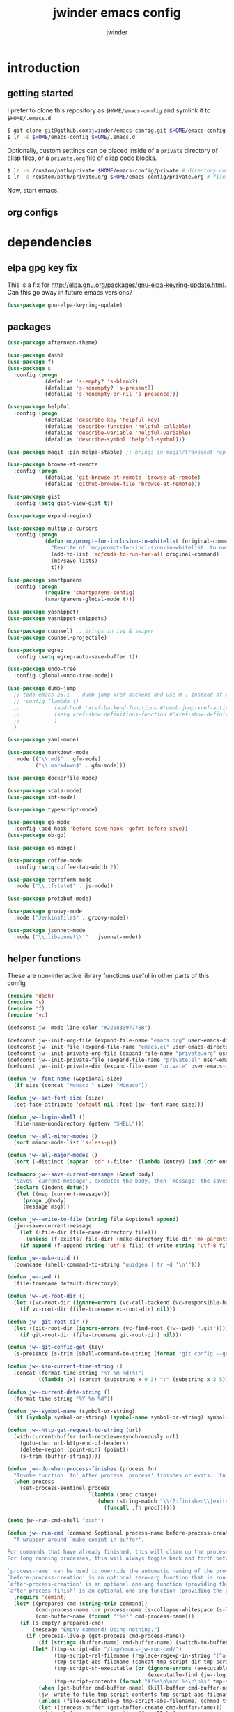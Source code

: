* introduction
** getting started

I prefer to clone this repository as =$HOME/emacs-config= and symlink it to =$HOME/.emacs.d=:
#+BEGIN_SRC sh :tangle no
$ git clone git@github.com:jwinder/emacs-config.git $HOME/emacs-config
$ ln -s $HOME/emacs-config $HOME/.emacs.d
#+END_SRC

Optionally, custom settings can be placed inside of a =private= directory of elisp files, or a =private.org= file of elisp code blocks.
#+BEGIN_SRC sh :tangle no
$ ln -s /custom/path/private $HOME/emacs-config/private # directory containing .el files
$ ln -s /custom/path/private.org $HOME/emacs-config/private.org # file containing elisp blocks
#+END_SRC

Now, start emacs.

** org configs

#+TITLE: jwinder emacs config

#+AUTHOR: jwinder

#+LANGUAGE: en

#+SEQ_TODO: ⚑ ⚐ | ✔

* dependencies
** elpa gpg key fix

This is a fix for http://elpa.gnu.org/packages/gnu-elpa-keyring-update.html. Can this go away in future emacs versions?
#+BEGIN_SRC emacs-lisp
(use-package gnu-elpa-keyring-update)
#+END_SRC

** packages

#+BEGIN_SRC emacs-lisp
(use-package afternoon-theme)

(use-package dash)
(use-package f)
(use-package s
  :config (progn
            (defalias 's-empty? 's-blank?)
            (defalias 's-nonempty? 's-present?)
            (defalias 's-nonempty-or-nil 's-presence)))

(use-package helpful
  :config (progn
            (defalias 'describe-key 'helpful-key)
            (defalias 'describe-function 'helpful-callable)
            (defalias 'describe-variable 'helpful-variable)
            (defalias 'describe-symbol 'helpful-symbol)))

(use-package magit :pin melpa-stable) ;; brings in magit/transient replacement for magit-define-popup

(use-package browse-at-remote
  :config (progn
            (defalias 'git-browse-at-remote 'browse-at-remote)
            (defalias 'github-browse-file 'browse-at-remote)))

(use-package gist
  :config (setq gist-view-gist t))

(use-package expand-region)

(use-package multiple-cursors
  :config (progn
            (defun mc/prompt-for-inclusion-in-whitelist (original-command)
              "Rewrite of `mc/prompt-for-inclusion-in-whitelist' to not ask yes/no for every newly seen command."
              (add-to-list 'mc/cmds-to-run-for-all original-command)
              (mc/save-lists)
              t)))

(use-package smartparens
  :config (progn
            (require 'smartparens-config)
            (smartparens-global-mode t)))

(use-package yasnippet)
(use-package yasnippet-snippets)

(use-package counsel) ;; brings in ivy & swiper
(use-package counsel-projectile)

(use-package wgrep
  :config (setq wgrep-auto-save-buffer t))

(use-package undo-tree
  :config (global-undo-tree-mode))

(use-package dumb-jump
  ;; todo emacs 28.1 -- dumb-jump xref backend and use M-. instead of M-s j
  ;; :config (lambda ()
  ;;           (add-hook 'xref-backend-functions #'dumb-jump-xref-activate)
  ;;           (setq xref-show-definitions-function #'xref-show-definitions-completing-read) ;; requires xref 1.1.0 on emacs 28.1
  ;;           )
  )

(use-package yaml-mode)

(use-package markdown-mode
  :mode (("\\.md$" . gfm-mode)
         ("\\.markdown$" . gfm-mode)))

(use-package dockerfile-mode)

(use-package scala-mode)
(use-package sbt-mode)

(use-package typescript-mode)

(use-package go-mode
  :config (add-hook 'before-save-hook 'gofmt-before-save))
(use-package ob-go)

(use-package ob-mongo)

(use-package coffee-mode
  :config (setq coffee-tab-width 2))

(use-package terraform-mode
  :mode ("\\.tfstate$" . js-mode))

(use-package protobuf-mode)

(use-package groovy-mode
  :mode ("Jenkinsfile$" . groovy-mode))

(use-package jsonnet-mode
  :mode ("\\.libsonnet\\'" . jsonnet-mode))
#+END_SRC

** helper functions

These are non-interactive library functions useful in other parts of this config
#+BEGIN_SRC emacs-lisp
(require 'dash)
(require 's)
(require 'f)
(require 'vc)

(defconst jw--mode-line-color "#22083397778B")

(defconst jw--init-org-file (expand-file-name "emacs.org" user-emacs-directory))
(defconst jw--init-file (expand-file-name "emacs.el" user-emacs-directory))
(defconst jw--init-private-org-file (expand-file-name "private.org" user-emacs-directory))
(defconst jw--init-private-file (expand-file-name "private.el" user-emacs-directory))
(defconst jw--init-private-dir (expand-file-name "private" user-emacs-directory))

(defun jw--font-name (&optional size)
  (if size (concat "Monaco " size) "Monaco"))

(defun jw--set-font-size (size)
  (set-face-attribute 'default nil :font (jw--font-name size)))

(defun jw--login-shell ()
  (file-name-nondirectory (getenv "SHELL")))

(defun jw--all-minor-modes ()
  (sort minor-mode-list 's-less-p))

(defun jw--all-major-modes ()
  (sort (-distinct (mapcar 'cdr (-filter '(lambda (entry) (and (cdr entry) (atom (cdr entry)))) auto-mode-alist))) 's-less-p))

(defmacro jw--save-current-message (&rest body)
  "Saves `current-message', executes the body, then `message' the saved message to the echo area. Any `message' calls within the body will likely not be seen."
  (declare (indent defun))
  `(let ((msg (current-message)))
     (progn ,@body)
     (message msg)))

(defun jw--write-to-file (string file &optional append)
  (jw--save-current-message
    (let ((file-dir (file-name-directory file)))
      (unless (f-exists? file-dir) (make-directory file-dir 'mk-parents)))
    (if append (f-append string 'utf-8 file) (f-write string 'utf-8 file))))

(defun jw--make-uuid ()
  (downcase (shell-command-to-string "uuidgen | tr -d '\n'")))

(defun jw--pwd ()
  (file-truename default-directory))

(defun jw--vc-root-dir ()
  (let ((vc-root-dir (ignore-errors (vc-call-backend (vc-responsible-backend (jw--pwd)) 'root (jw--pwd)))))
    (if vc-root-dir (file-truename vc-root-dir) nil)))

(defun jw--git-root-dir ()
  (let ((git-root-dir (ignore-errors (vc-find-root (jw--pwd) ".git"))))
    (if git-root-dir (file-truename git-root-dir) nil)))

(defun jw--git-config-get (key)
  (s-presence (s-trim (shell-command-to-string (format "git config --get %s 2>/dev/null" key)))))

(defun jw--iso-current-time-string ()
  (concat (format-time-string "%Y-%m-%dT%T")
          ((lambda (x) (concat (substring x 0 3) ":" (substring x 3 5))) (format-time-string "%z"))))

(defun jw--current-date-string ()
  (format-time-string "%Y-%m-%d"))

(defun jw--symbol-name (symbol-or-string)
  (if (symbolp symbol-or-string) (symbol-name symbol-or-string) symbol-or-string))

(defun jw--http-get-request-to-string (url)
  (with-current-buffer (url-retrieve-synchronously url)
    (goto-char url-http-end-of-headers)
    (delete-region (point-min) (point))
    (s-trim (buffer-string))))

(defun jw--do-when-process-finishes (process fn)
  "Invoke function `fn' after process `process' finishes or exits. `fn' is a one-arg function providing the finished process."
  (when process
    (set-process-sentinel process
                          `(lambda (proc change)
                             (when (string-match "\\(?:finished\\|exited\\)" change)
                               (funcall ,fn proc))))))

(setq jw--run-cmd-shell "bash")

(defun jw--run-cmd (command &optional process-name before-process-creation after-process-creation after-process-finish delete-tmp-script-after)
  "A wrapper around `make-comint-in-buffer'.

For commands that have already finished, this will clean up the process buffer and re-run the command.
For long running processes, this will always toggle back and forth between the process buffer and the other buffer as long as the process is alive.

`process-name' can be used to override the automatic naming of the process & buffer (from the `command').
`before-process-creation' is an optional zero-arg function that is run before the process is started.
`after-process-creation' is an optional one-arg function (providing the process an arg) that is run after the process is started.
`after-process-finish' is an optional one-arg function (providing the process as an arg) that is run after the process finishes."
  (require 'comint)
  (let* ((prepared-cmd (string-trim command))
         (cmd-process-name (or process-name (s-collapse-whitespace (s-left 100 prepared-cmd))))
         (cmd-buffer-name (format "*%s*" cmd-process-name)))
    (if (s-empty? prepared-cmd)
        (message "Empty command! Doing nothing.")
      (if (process-live-p (get-process cmd-process-name))
          (if (string= (buffer-name) cmd-buffer-name) (switch-to-buffer (other-buffer)) (switch-to-buffer cmd-buffer-name))
        (let* ((tmp-script-dir "/tmp/emacs-jw-run-cmd/")
               (tmp-script-rel-filename (replace-regexp-in-string "[^a-zA-Z0-9]+" "-" cmd-process-name))
               (tmp-script-abs-filename (concat tmp-script-dir tmp-script-rel-filename))
               (tmp-script-sh-executable (or (ignore-errors (executable-find jw--run-cmd-shell))
                                             (executable-find (jw--login-shell))))
               (tmp-script-contents (format "#!%s\n\ncd %s\n\n%s" tmp-script-sh-executable (jw--pwd) prepared-cmd)))
          (when (get-buffer cmd-buffer-name) (kill-buffer cmd-buffer-name))
          (jw--write-to-file tmp-script-contents tmp-script-abs-filename)
          (unless (file-executable-p tmp-script-abs-filename) (chmod tmp-script-abs-filename #o744))
          (let ((process-buffer (get-buffer-create cmd-buffer-name)))
            (when before-process-creation (funcall before-process-creation))
            (apply 'make-comint-in-buffer cmd-process-name process-buffer tmp-script-abs-filename nil nil)
            (let ((proc (get-buffer-process process-buffer)))
              (when after-process-creation (funcall after-process-creation proc))
              (when after-process-finish (jw--do-when-process-finishes proc `(lambda (proc) (funcall ,after-process-finish proc))))
              (when delete-tmp-script-after (jw--do-when-process-finishes proc `(lambda (proc) (f-delete ,tmp-script-abs-filename 'force)))))
            (switch-to-buffer process-buffer)))))))

(defun jw--run-cmd-tmux (command tmux-session)
  "Create session `tmux-session' if needed, and send `command' to it."
  (call-process "tmux" nil nil nil "new-session" "-d" "-s" tmux-session) ;; this does nothing if the session already exists
  (call-process "tmux" nil nil nil "send-keys" "-t" tmux-session command "C-m"))

(defun jw--sql-pretty-print (begin end)
  "Formats SQL on region between `begin' and `end' using underlying sql-formatter-cli."
  (if (executable-find "sql-formatter-cli")
      (shell-command-on-region begin end "sql-formatter-cli" nil 'replace)
    (message "Formatter not found. Please run: npm install -g sql-formatter-cli")))
#+END_SRC

* customization
** env

#+BEGIN_SRC emacs-lisp
(require 'eshell)
(require 'esh-mode)

(defun jw-env-set ()
  (interactive)
  (let* ((cmd (format "%s -l -i -c env" (jw--login-shell)))
         (env-big-str (shell-command-to-string cmd))
         (lines (split-string env-big-str "\n")))
    (dolist (line lines)
      (unless (= 0 (length line))
        (let* ((tokens (split-string line "="))
               (name (car tokens))
               (value (mapconcat 'identity (cdr tokens) "=")))
          (setenv name value)
          (when (string= name "PATH")
            (setq exec-path (split-string value ":"))
            (setq eshell-path-env value))))))
  (setenv "EDITOR" "emacsclient"))

(jw-env-set)
(add-to-list 'eshell-mode-hook 'jw-env-set)

#+END_SRC

** style

#+BEGIN_SRC emacs-lisp
(tool-bar-mode -1)
(menu-bar-mode -1)
(scroll-bar-mode -1)

(load-theme 'afternoon t)
(set-cursor-color "dark grey")
(set-background-color "black")
(set-face-background 'fringe nil)

(jw--set-font-size "14")

(set-face-attribute 'mode-line nil :font (jw--font-name "14") :background jw--mode-line-color :foreground "#7db5d6" :box '(:style released-button))
(set-face-attribute 'mode-line-inactive nil :background "#263238" :foreground "gray" :box '(:style released-button))
(set-face-attribute 'mode-line-buffer-id nil :foreground "white")
(set-face-attribute 'mode-line-highlight nil :foreground "#7db5d6")
(set-face-attribute 'header-line nil :background "#005858" :foreground "white")

(setq-default mode-line-format '(" " mode-line-buffer-identification (vc-mode vc-mode) " " mode-line-misc-info))

(setq frame-title-format nil)

(when (eq system-type 'darwin)
  (add-to-list 'default-frame-alist '(ns-transparent-titlebar . t))
  (add-to-list 'default-frame-alist '(ns-appearance . dark))
  (setq ns-use-proxy-icon nil))

(setq inhibit-startup-message t
      initial-scratch-message ""
      initial-major-mode 'org-mode)
#+END_SRC

fix for cursor color in clients falling back to the default theme [[http:emacs.stackexchange.com/a/14575][copied from stackoverflow]]
#+BEGIN_SRC emacs-lisp
(require 'frame)

(defun fix-colors-for-emacs-clients (frame)
  (modify-frame-parameters frame (list (cons 'cursor-color "dark grey")))
  (modify-frame-parameters frame (list (cons 'background-color "black"))))

(add-hook 'after-make-frame-functions 'fix-colors-for-emacs-clients)
#+END_SRC

** settings

#+BEGIN_SRC emacs-lisp
(setq custom-file (expand-file-name "custom.el" user-emacs-directory))
(load custom-file 'noerror)

(setq jw-org-scratch-file (f-expand "scratch.org" user-emacs-directory))

(setq help-window-select t)

(setq enable-local-variables :all)

(setq vc-follow-symlinks t)

(ansi-color-for-comint-mode-on)

(show-paren-mode t)

(fset 'yes-or-no-p 'y-or-n-p)

(setq history-delete-duplicates t)

(setq create-lockfiles nil)

(setq save-silently t)

(setq suggest-key-bindings nil)

(setq kill-whole-line t)

(global-auto-revert-mode 1)

(setq global-auto-revert-non-file-buffers t
      auto-revert-verbose nil)

(setq-default indent-tabs-mode nil)

(setq tab-width 2)
(setq js-indent-level 2)

(delete-selection-mode t)

(winner-mode t)

(global-subword-mode t)

(put 'dired-find-alternate-file 'disabled nil)

(setq wdired-allow-to-change-permissions 'advanced)

(setq dired-listing-switches "-alh")

(add-hook 'after-save-hook 'executable-make-buffer-file-executable-if-script-p)

(add-hook 'before-save-hook 'delete-trailing-whitespace)

(add-hook 'next-error-hook 'delete-other-windows)

(setq uniquify-buffer-name-style 'forward)

(setq ring-bell-function 'ignore)

(setq enable-recursive-minibuffers t)

(add-to-list 'auto-mode-alist '("\\.scss$" . css-mode))
(add-to-list 'auto-mode-alist '("Gemfile$" . ruby-mode))
(add-to-list 'auto-mode-alist '("Rakefile$" . ruby-mode))
(add-to-list 'auto-mode-alist '("Vagrantfile$" . ruby-mode))
(add-to-list 'auto-mode-alist '("Berksfile$" . ruby-mode))
(add-to-list 'auto-mode-alist '("\\.irbrc$" . ruby-mode))

(add-hook 'text-mode-hook 'flyspell-mode)

(setq ediff-window-setup-function 'ediff-setup-windows-plain)

(put 'narrow-to-region 'disabled nil)

;; (setq calc-angle-mode 'rad)
(setq calc-angle-mode 'deg)

(setq tramp-default-method "ssh")

;; comint doesn't recognize a password prompt in one of my scripts. consider reporting this as a bug.
(setq comint-password-prompt-regexp (concat comint-password-prompt-regexp "\\|^.*Password:\\s *\\'"))

(defun save-buffers-kill-terminal--advice--ask-yes-or-no (original-function &rest args)
  (if (yes-or-no-p "Is life too much? ") (apply original-function args) (message "Keep up the good fight!")))
(advice-add 'save-buffers-kill-terminal :around 'save-buffers-kill-terminal--advice--ask-yes-or-no)

(defun shell-command--advice--ignore-message-with-no-output (&rest args)
  (when (and (current-message) (string-match "Shell command succeeded with no output" (current-message))) (message nil)))
(advice-add 'shell-command-on-region :after 'shell-command--advice--ignore-message-with-no-output)

(setq user-auto-save-directory (expand-file-name "auto-saves/" user-emacs-directory ))
(unless (file-exists-p user-auto-save-directory) (make-directory user-auto-save-directory)) ;; auto-save won't create directories
(setq auto-save-file-name-transforms `((".*" ,user-auto-save-directory t)))

(setq user-backup-directory (expand-file-name "backups/" user-emacs-directory))
(unless (file-exists-p user-backup-directory) (make-directory user-backup-directory))

(setq version-control t
      vc-make-backup-files t
      kept-new-versions 10
      kept-old-versions 0
      backup-by-copying t ;; deep copy of symlinks
      delete-old-versions t)

(setq backup-directory-alist `(("." . ,user-backup-directory)))

(when (eq system-type 'gnu/linux)
  (setq interprogram-paste-function 'x-cut-buffer-or-selection-value
        browse-url-browser-function 'browse-url-generic
        browse-url-generic-program "google-chrome"))

(when (eq system-type 'darwin)
  (setq ns-command-modifier 'meta
        browse-url-browser-function 'browse-url-default-macosx-browser))
#+END_SRC

** functions
*** common

#+BEGIN_SRC emacs-lisp
(defalias 'life-is-too-much 'save-buffers-kill-terminal)
(defalias 'filter-lines 'keep-lines)
(defalias 'filter-out-lines 'flush-lines)
(defalias 'elisp-shell 'ielm)

(defun font-size-normal ()
  (interactive)
  (jw--set-font-size "14"))

(defun font-size-big ()
  (interactive)
  (jw--set-font-size "18"))

(defun font-size-set (size)
  (interactive "sSize: ")
  (jw--set-font-size size))

(defun ns-raise-chrome ()
  (interactive)
  (when (fboundp 'ns-do-applescript)
    (ns-do-applescript "tell application \"Google Chrome\" to activate")))

(defun kill-ring-cleanup-last-kill (&optional in-major-mode)
  "Cleans whitespace and reindents the text in the head of the kill ring as if in the major mode."
  (interactive)
  (with-temp-buffer
    (jw--save-current-message
      (let ((mode (or in-major-mode (completing-read "Major mode to mimic: " (jw--all-major-modes) nil t))))
        (yank)
        (funcall (intern-soft mode))
        (indent-region (point-min) (point-max))
        (whitespace-cleanup)
        (kill-new (buffer-substring (point-min) (point-max)) t)))))

(defun kill-ring-save-region-or-line (arg)
  (interactive "P")
  (let ((cleanup-kill arg))
    (if (region-active-p)
        (kill-ring-save (mark) (point))
      (kill-ring-save (line-beginning-position) (line-end-position)))
    (when cleanup-kill (kill-ring-cleanup-last-kill major-mode))))

(defun kill-region-or-line (arg)
  (interactive "P")
  (let ((cleanup-kill arg))
    (if (region-active-p)
        (kill-region (mark) (point))
      (progn (beginning-of-line) (kill-line)))
    (when cleanup-kill (kill-ring-cleanup-last-kill major-mode))))

(defun kill-save-file-or-buffer-name (arg)
  "Kill ring save the current file name. With prefix arg, save the fully qualified path + file name. If the buffer is not visiting a file, use the buffer name."
  (interactive "P")
  (if buffer-file-name
      (if arg
          (kill-new buffer-file-name)
        (kill-new (f-filename buffer-file-name)))
    (kill-new (buffer-name))))

(defun unique-lines ()
  (interactive)
  (if (region-active-p)
      (delete-duplicate-lines (region-beginning) (region-end))
    (delete-duplicate-lines (point-min) (point-max))))

(defun date (&optional arg)
  "Display current date time.
With single prefix arg (C-u M-x date), display calendar around current date.
With extra prefix arg (C-u C-u M-x date), prompt for year & month for calendar."
  (interactive "P")
  (when arg
    (pcase (prefix-numeric-value arg)
      (16 (calendar arg))
      (_ (calendar))))
  (message (current-time-string)))

(defun iso-date ()
  (interactive)
  (message (jw--iso-current-time-string)))

(defun insert-iso-date ()
  (interactive)
  (insert (jw--iso-current-time-string)))

(defun insert-date ()
  (interactive)
  (insert (jw--current-date-string)))

(defun scratch-buffer ()
  "Save the scratch buffer in a file."
  (interactive)
  (find-file jw-org-scratch-file)
  (cd (getenv "HOME"))
  (when (get-buffer "*scratch*") (kill-buffer "*scratch*")))

(defun toggle-scratch-buffer ()
  (interactive)
  (if (s-equals? (buffer-name) (f-filename jw-org-scratch-file))
      (progn
        (save-buffer)
        (switch-to-buffer (other-buffer)))
    (scratch-buffer)))

(defun ping-google ()
  (interactive)
  (ping "google.com"))

(defun uuid ()
  (interactive)
  (insert (jw--make-uuid)))

(defun json-prettify ()
  (interactive)
  (if (region-active-p)
      (json-pretty-print (region-beginning) (region-end))
    (json-pretty-print-buffer)))

(defun sql-prettify ()
  (interactive)
  (if (region-active-p)
      (jw--sql-pretty-print (region-beginning) (region-end))
    (jw--sql-pretty-print (point-min) (point-max))))

(defun cmd (command)
  (interactive "sCommand: ")
  (jw--run-cmd command))

(defun cmd-tmux (command &optional tmux-session)
  (interactive "sCommand: ")
  (let ((ts (or tmux-session "emacs")))
    (jw--run-cmd-tmux command ts)
    (message "Sent to tmux session: %s" ts)))

(defun cmd-dwim (arg &optional command)
  "Shell command dwim.

M-x `cmd-dwim' will run an async shell command in a new buffer.
C-u M-x `cmd-dwim' will run a shell command and print the response in the echo area.
C-u C-u M-x `cmd-dwim' will run a shell command and insert the response in the buffer on the next line.
C-u C-u C-u M-x `cmd-dwim' will send a shell command to the default tmux session using `cmd-tmux'.

Interactively:
 - If a region is selected, the region will be used as the shell command.
 - If the point is on a line beginning with a dollar sign (e.g. \"$ whoami\"), the entire line will be used as the shell command.
 - Otherwise, the shell command is read from prompt."
  (interactive "P")
  (let ((prepared-cmd (or command (if (region-active-p)
                                      (buffer-substring-no-properties (region-beginning) (region-end))
                                    (if (s-starts-with? "$" (s-trim (or (thing-at-point 'line t) "")))
                                        (s-trim-left (s-chop-prefix "$" (s-trim (thing-at-point 'line t))))
                                      (read-shell-command "Command: "))))))
    (if arg
        (pcase (prefix-numeric-value arg)
          (16 (save-excursion (open-line-next) (insert (s-trim (shell-command-to-string prepared-cmd)))))
          (64 (cmd-tmux prepared-cmd))
          (_ (message (string-trim (shell-command-to-string prepared-cmd)))))
      (cmd prepared-cmd))))

(transient-define-prefix cmd-menu
  "Run commands"
  ["Run command"
   ("!" "sh cmd async     M-! (C-u echo area / C-u C-u at point)" cmd-dwim)
   ("*" "calculator       M-*" calculator)
   (":" "eval-expression  M-:" eval-expression)
   ("e" "eval-last-sexp   C-x C-e" eval-last-sexp)
   ("d" "eval-defun" eval-defun)
   ("r" "eval-region" eval-region)
   ("b" "eval-buffer" eval-buffer)
   ])

(defun beginning-of-line-or-indentation ()
  (interactive)
  (let ((previous-point (point)))
    (back-to-indentation)
    (if (equal previous-point (point))
        (beginning-of-line))))

(defun indent-region-or-buffer--org-mode (arg)
  "Do not indent the entire buffer, only indent active regions.
   My org files can get pretty big, and I tend to indent certain parts of them manually as I see fit."
  (save-excursion
    (when (region-active-p)
      (indent-region (region-beginning) (region-end)))))

(defun indent-region-or-buffer--default (arg)
  (save-excursion
    (if (region-active-p)
        (indent-region (region-beginning) (region-end))
      (indent-region (point-min) (point-max))))
  (when arg (whitespace-cleanup)))

(defun indent-region-or-buffer (arg)
  (interactive "P")
  (jw--save-current-message
    (if (equal major-mode 'org-mode)
        (indent-region-or-buffer--org-mode arg)
      (indent-region-or-buffer--default arg))))

(defun comment-dwim-dwim (&optional arg)
  "When the region is active, then toggle comments over it.
Otherwise, toggle commenting the current line.
If there is a prefix arg, then append a comment to the end of the line instead.
If the prefix arg is 4, then kill the comment on the current line."
  (interactive "*P")
  (if (region-active-p)
      (comment-dwim arg)
    (if arg
        (if (equal arg 4)
            (save-excursion (comment-dwim arg))
          (comment-dwim nil))
      (comment-or-uncomment-region (line-beginning-position) (line-end-position)))))

(defun open-line-next ()
  (interactive)
  (end-of-line)
  (open-line 1)
  (next-line 1)
  (indent-according-to-mode))

(defun open-line-previous ()
  (interactive)
  (beginning-of-line)
  (open-line 1)
  (indent-according-to-mode))

(defun newline-and-open-line-previous ()
  (interactive)
  (let ((was-at-end-of-line (equal (point) (line-end-position))))
    (newline-and-indent)
    (unless was-at-end-of-line (open-line-previous))))

(defun kill-matching-buffers-silently (pattern)
  (interactive "sKill buffers matching: ")
  (dolist (buffer (buffer-list))
    (when (string-match pattern (buffer-name buffer))
      (kill-buffer buffer))))

(defun set-transparency (value)
  (interactive "n0 - 100 (percent): ")
  (set-frame-parameter (selected-frame) 'alpha value))

(defun transparency-on ()
  (interactive)
  (set-transparency 75))

(defun transparency-off ()
  (interactive)
  (set-transparency 100))

(defun display-current-prefix-arg (arg)
  (interactive "P")
  (message "%s" arg))

(defun toggle-window-split ()
  (interactive)
  (if (= (count-windows) 2)
      (let* ((this-win-buffer (window-buffer))
             (next-win-buffer (window-buffer (next-window)))
             (this-win-edges (window-edges (selected-window)))
             (next-win-edges (window-edges (next-window)))
             (this-win-2nd (not (and (<= (car this-win-edges)
                                         (car next-win-edges))
                                     (<= (cadr this-win-edges)
                                         (cadr next-win-edges)))))
             (splitter
              (if (= (car this-win-edges)
                     (car (window-edges (next-window))))
                  'split-window-horizontally
                'split-window-vertically)))
        (delete-other-windows)
        (let ((first-win (selected-window)))
          (funcall splitter)
          (if this-win-2nd (other-window 1))
          (set-window-buffer (selected-window) this-win-buffer)
          (set-window-buffer (next-window) next-win-buffer)
          (select-window first-win)
          (if this-win-2nd (other-window 1))))))

(defun rotate-windows (count)
  "Rotate your windows.
Dedicated windows are left untouched. Giving a negative prefix
argument makes the windows rotate backwards."
  (interactive "p")
  (let* ((non-dedicated-windows (remove-if 'window-dedicated-p (window-list)))
         (num-windows (length non-dedicated-windows))
         (i 0)
         (step (+ num-windows count)))
    (cond ((not (> num-windows 1))
           (message "You can't rotate a single window!"))
          (t
           (dotimes (counter (- num-windows 1))
             (let* ((next-i (% (+ step i) num-windows))

                    (w1 (elt non-dedicated-windows i))
                    (w2 (elt non-dedicated-windows next-i))

                    (b1 (window-buffer w1))
                    (b2 (window-buffer w2))

                    (s1 (window-start w1))
                    (s2 (window-start w2)))
               (set-window-buffer w1 b2)
               (set-window-buffer w2 b1)
               (set-window-start w1 s2)
               (set-window-start w2 s1)
               (setq i next-i)))))))
#+END_SRC

*** emacs

#+BEGIN_SRC emacs-lisp
(defun emacs-config ()
  (interactive)
  (find-file jw--init-org-file))

(defun emacs-private-config ()
  (interactive)
  (find-file jw--init-private-org-file))

(defun emacs-configs-toggle (arg)
  (interactive "P")
  (if arg
      (if (string= (buffer-name) (file-name-nondirectory jw--init-private-org-file))
          (switch-to-buffer (other-buffer))
        (emacs-private-config))
    (if (string= (buffer-name) (file-name-nondirectory jw--init-org-file))
        (switch-to-buffer (other-buffer))
      (emacs-config))))

(defun emacs-reload-config ()
  (interactive)
  (load-file user-init-file))

(defun emacs-archive-packages (&optional rm-elpa-dir)
  (interactive)
  (when (f-exists? package-user-dir)
    (let ((archive-dir (format "/tmp/emacs-elpa--%s" (jw--iso-current-time-string))))
      (if rm-elpa-dir
          (f-move package-user-dir archive-dir)
        (f-copy package-user-dir archive-dir)))))

(defun emacs-archive-packages-and-die ()
  (interactive)
  (emacs-archive-packages 'rm-elpa-dir)
  (life-is-too-much))

(defun emacs-byte-compile-elpa-package-files ()
  (interactive)
  (byte-recompile-directory package-user-dir 0 'force))
#+END_SRC

** key bindings

#+BEGIN_SRC emacs-lisp
(define-prefix-command 'jw-keymap)
(global-set-key (kbd "C-x m") 'jw-keymap)
(global-set-key (kbd "C-c m") 'jw-keymap)

(global-set-key (kbd "M-!") 'cmd-dwim)
(global-set-key (kbd "M-&") 'cmd-dwim)
(define-key jw-keymap (kbd "!") 'cmd-menu)
(define-key jw-keymap (kbd "&") 'cmd-menu)
(define-key jw-keymap (kbd "q") 'emacs-configs-toggle)
(define-key jw-keymap (kbd "d") 'date)
(define-key jw-keymap (kbd "i") 'toggle-scratch-buffer)

(global-set-key (kbd "C-z") nil) ;; remove suspend
(global-set-key (kbd "C-x C-z") nil)

(define-key ctl-x-5-map (kbd "<return>") 'toggle-frame-maximized)
(define-key ctl-x-5-map (kbd "S-<return>") 'toggle-frame-fullscreen)
(global-set-key (kbd "M-*") 'calculator)
(global-set-key (kbd "C-s") 'isearch-forward-regexp)
(global-set-key (kbd "C-r") 'isearch-backward-regexp)
(global-set-key (kbd "C-M-g") 'goto-line)
(global-set-key (kbd "C-M-9") 'winner-undo)
(global-set-key (kbd "C-M-0") 'winner-redo)
(global-set-key (kbd "C-w") 'kill-region-or-line)
(global-set-key (kbd "M-w") 'kill-ring-save-region-or-line)
(global-set-key (kbd "C-a") 'beginning-of-line-or-indentation)
(global-set-key (kbd "C-o") 'open-line-previous)
(global-set-key (kbd "C-<return>") 'open-line-next)
(global-set-key (kbd "C-j") 'newline-and-open-line-previous)
(global-set-key (kbd "C-M-\\") 'indent-region-or-buffer) ;; C-M-\ but the \ is escaped
(global-set-key (kbd "M-;") 'comment-dwim-dwim)
(global-set-key (kbd "C-=") 'er/expand-region)
(global-set-key (kbd "C-+") 'er/contract-region)
(global-set-key (kbd "C-*") 'mc/mark-all-like-this)
(global-set-key (kbd "C-<") 'mc/mark-previous-like-this)
(global-set-key (kbd "C->") 'mc/mark-next-like-this)
(global-set-key (kbd "C-x r t") 'mc/edit-lines)
(define-key sp-keymap (kbd "M-<backspace>") nil)
(define-key sp-keymap (kbd "C-M-p") nil)
(define-key sp-keymap (kbd "C-M-n") nil)
(define-key dired-mode-map (kbd "C-x C-q") 'wdired-change-to-wdired-mode)
(define-key dired-mode-map (kbd "w") 'wdired-change-to-wdired-mode)
(define-key ctl-x-4-map (kbd "2") 'toggle-window-split)
(define-key ctl-x-4-map (kbd "3") 'toggle-window-split)
(define-key ctl-x-4-map (kbd "1") 'rotate-windows)
(define-key help-map (kbd "M-n") 'helpful-at-point)

;; todo emacs 28.1 -- remove these and use the default xref keybindings
(global-set-key (kbd "M-s j") 'dumb-jump-go)
(global-set-key (kbd "M-s J") 'dumb-jump-go-other-window)
#+END_SRC

** eshell

#+BEGIN_SRC emacs-lisp
(defun eshell-e (arg)
  "A wrapper for `eshell', except that this function provides ordered cycling through all eshells creating using prefix arguments."
  (interactive "P")
  (eshell--exec arg nil))

(defun eshell-E (arg)
  "Similar to `eshell-e' except the cycling function is reversed."
  (interactive "P")
  (eshell--exec arg t))

(defun eshell-cleanup-eshells (arg)
  "Kill all eshells. If a prefix arg is provided, then leave the original eshell alive."
  (interactive "P")
  (-each (eshell--buffers-list)
    (lambda (buffer)
      (unless (and arg (s-equals? "*eshell*" (buffer-name buffer)))
        (kill-buffer buffer)))))


(define-key jw-keymap (kbd "e") 'eshell-e)
(define-key jw-keymap (kbd "E") 'eshell-E)

(defun eshell--exec (prefix-arg cycle-backward)
  (let ((eshells (eshell--buffer-names-list)))
    (if (or prefix-arg
            (not (eq major-mode 'eshell-mode))
            (not eshells))
        (eshell prefix-arg)
      (eshell--cycle-to-next eshells cycle-backward))))

(defun eshell--extract-buffer-name-digit (buffer)
  (string-to-number (or (car (s-match "[[:digit:]]+" (buffer-name buffer))) "-1")))

(defun eshell--buffers-list-ordering (b1 b2)
  (< (eshell--extract-buffer-name-digit b1) (eshell--extract-buffer-name-digit b2)))

(defun eshell--buffers-list ()
  (-sort
   'eshell--buffers-list-ordering
   (-filter
    (lambda (buffer) (eq (buffer-local-value 'major-mode buffer) 'eshell-mode))
    (buffer-list))))

(defun eshell--buffer-names-list ()
  (-map (lambda (b) (buffer-name b)) (eshell--buffers-list)))

(defun eshell--cycle-to-next (eshells cycle-backward)
  (let* ((num-eshells (length eshells))
         (idx (or (-elem-index (buffer-name) eshells) num-eshells))
         (next-idx (mod (if cycle-backward (- idx 1) (+ idx 1)) num-eshells))
         (next-eshell (nth next-idx eshells)))
    (switch-to-buffer next-eshell)))

(defun eshell--last-command-status-prompt-string ()
  (if (= 0 eshell-last-command-status)
      ""
    (propertize (format "-%s-\n" eshell-last-command-status) 'face '(:foreground "red3"))))

(defun eshell--git-prompt-string ()
  (require 'vc)
  (if (jw--git-root-dir)
      ;; vc-git-branches returns (list nil) instead of nil when there is no branch name instead of just nil (i.e. after a git-init)
      (let* ((git-branch-name (or (car (vc-git-branches)) "(in the beginning there was darkness)"))
             (git-is-clean (s-blank? (shell-command-to-string "git status --porcelain")))
             (git-is-clean-marker (if git-is-clean "✔" "✘"))
             (git-is-clean-color (if git-is-clean "green" "red1"))
             (git-branch-name-string (propertize git-branch-name 'face '(:foreground "yellow3")))
             (git-is-clean-string (propertize git-is-clean-marker 'face `(:foreground ,git-is-clean-color))))
        (format "%s %s" git-branch-name-string git-is-clean-string))
    ""))

(defun eshell--prompt-function ()
  (let* ((last-status-string (eshell--last-command-status-prompt-string))
         (dir-string (propertize (abbreviate-file-name (eshell/pwd)) 'face '(:foreground "CornflowerBlue")))
         (git-string (eshell--git-prompt-string))
         (prompt-string (propertize (if (= (user-uid) 0) "#" "»") 'face '(:foreground "red3")))
         (right-pad-string (propertize " " 'face '(:foreground nil)))
         (prompt-string (s-collapse-whitespace (format "%s %s %s %s" dir-string git-string prompt-string right-pad-string))))
    (concat last-status-string prompt-string)))

(setq eshell-prompt-function 'eshell--prompt-function)
(setq eshell-prompt-regexp "^[^#$»\n]* [#$»] ")

(require 'em-alias)
(eshell/alias "l" "ls -alh")
(eshell/alias "d" "dired $1")
(eshell/alias "e" "find-file $1")
(eshell/alias "emacs" "find-file $1")
(eshell/alias "vi" "find-file $1")
(eshell/alias "vim" "find-file $1")
(eshell/alias "less" "find-file $1")
(eshell/alias "cat" "find-file $1")
(eshell/alias ":q" "exit")
(eshell/alias ":Q" "exit")

(add-to-list 'eshell-mode-hook (lambda ()
                                 (add-to-list 'eshell-visual-commands "htop")
                                 (add-to-list 'eshell-visual-subcommands '("git" "log" "diff" "show"))
                                 (add-to-list 'eshell-visual-subcommands '("g" "log" "diff" "show"))))

(defun eshell/which--advice--add-login-shell-which-output (eshell/which-function &rest names)
  (eshell-printn "\neshell/which:")
  (apply eshell/which-function names)
  (let* ((login-shell-program (jw--login-shell))
         (raw-result (shell-command-to-string (format "%s -c \"which %s\"" login-shell-program (s-join " " names))))
         (login-shell-which-result (format "\n%s's which:\n%s" login-shell-program raw-result)))
    (eshell-printn login-shell-which-result)))

(advice-add 'eshell/which :around 'eshell/which--advice--add-login-shell-which-output)

#+END_SRC

ansi-term additions
#+BEGIN_SRC emacs-lisp
(defun eshell/ansi (&rest args)
  (interactive)
  (ansi-term (jw--login-shell))
  (when args
    (insert (s-join " " args))
    (term-send-input)))

(setq ansi-term-kill-on-exit t)

(defun ansi-term-life-is-too-much ()
  (interactive)
  (if (not ansi-term-kill-on-exit)
      (bury-buffer)
    (kill-buffer (current-buffer))))

(defun ansi-term--exit-hook ()
  (let ((ansi-process (get-buffer-process (current-buffer))))
    (jw--do-when-process-finishes ansi-process
                                  (lambda (proc)
                                    (switch-to-buffer (process-buffer proc))
                                    (ansi-term-life-is-too-much)))))

(add-hook 'term-mode-hook 'ansi-term--exit-hook)
#+END_SRC

** yasnippet

#+BEGIN_SRC emacs-lisp
(defun yas-dwim (arg)
  (interactive "P")
  (if arg (yas-visit-snippet-file)
    (yas-insert-snippet)))

(yas-global-mode 1)

(global-set-key (kbd "M-?") 'yas-dwim)

(setq yas-indent-line nil)

(setq yas-dynamic-snippets-dir (f-expand "snippets-dynamic" user-emacs-directory))
(add-to-list 'yas-snippet-dirs yas-dynamic-snippets-dir)

(defun yas-write-dynamic-snippet (mode shortcut contents)
  (let* ((mode-string (jw--symbol-name mode))
         (shortcut-string (jw--symbol-name shortcut))
         (file-location (f-expand (format "%s/%s" mode-string shortcut-string) yas-dynamic-snippets-dir))
         (file-contents-format-string "# -*- mode: snippet -*-\n# name: %s\n# key: %s_\n# --\n%s")
         (file-contents (format file-contents-format-string shortcut-string shortcut-string contents)))
    (jw--write-to-file file-contents file-location)))
#+END_SRC

** magit

#+BEGIN_SRC emacs-lisp
(require 's)

;; https://magit.vc/manual/magit/MacOS-Performance.html
;; reset the executable to be my env's git
;; magit tries to set this before jw-env is called, pointing it to a different git
(setq magit-git-executable (executable-find "git"))

(setq transient-enable-popup-navigation t)
(setq transient-display-buffer-action '(display-buffer-below-selected))

(global-set-key (kbd "M-g") 'magit-status)
#+END_SRC

** rcirc

#+BEGIN_SRC emacs-lisp
(require 'rcirc)

(defun rcirc-connect-dwim (&optional server port nick user-name full-name startup-channels password encryption)
  "Alternative to `rcirc-connect'.
If the server is not connected, then connect to it.
If no server is provided, then a prompt will ask the user for a server.
If the server is connected, then toggle to it's process buffer.
If the server is connected and a prefix arg is provided, then invoke a quick /msg on the server and toggle back to the other-buffer."
  (interactive)
  (if server
      (let ((existing-sp (get-process server)))
        (if (process-live-p existing-sp)
            (if current-prefix-arg
                (save-window-excursion
                  (switch-to-buffer (process-buffer existing-sp))
                  (call-interactively 'rcirc-cmd-msg))
              (switch-to-buffer (process-buffer existing-sp)))
          (rcirc-connect server port nick user-name full-name startup-channels password encryption)))
    (rcirc t)))

(setq rcirc-buffer-maximum-lines 2000)

(add-to-list 'rcirc-omit-responses "MODE")

(custom-set-faces '(rcirc-my-nick ((t (:foreground "#00ffff"))))
                  '(rcirc-other-nick ((t (:foreground "#90ee90"))))
                  '(rcirc-server ((t (:foreground "#a2b5cd"))))
                  '(rcirc-server-prefix ((t (:foreground "#00bfff"))))
                  '(rcirc-timestamp ((t (:foreground "#7d7d7d"))))
                  '(rcirc-nick-in-message ((t (:foreground "#00ffff"))))
                  '(rcirc-prompt ((t (:foreground "#00bfff"))))
                  '(rcirc-keyword ((t :foreground "#00ffff")))
                  '(rcirc-nick-in-message-full-line ((t ())))
                  '(rcirc-track-nick ((t (:foreground "#00ffff"))))
                  '(rcirc-track-keyword ((t (:foreground "#00ffff")))))

(defun rcirc-hook--initial-config ()
  (jw--save-current-message
    (rcirc-track-minor-mode t)
    (rcirc-omit-mode)
    (cd (getenv "HOME"))))

(add-hook 'rcirc-mode-hook 'rcirc-hook--initial-config)

(defun rcirc-hook--span-window-width ()
  (setq rcirc-fill-column (- (window-width) 2)))

(add-hook 'window-configuration-change-hook 'rcirc-hook--span-window-width)

(defun rcirc-handler-NOTICE--advice--ignore-KEEPALIVE (original-function &rest args)
  (let* ((function-args (nth 2 args))
         (msg (cadr function-args)))
    (unless (string-match "keepalive" msg)
      (apply original-function args))))

(advice-add 'rcirc-handler-NOTICE :around 'rcirc-handler-NOTICE--advice--ignore-KEEPALIVE)
#+END_SRC

** org

#+BEGIN_SRC emacs-lisp
(require 'org)

(unless (boundp 'jw-org-todo-file)
  (setq jw-org-todo-file (f-expand "todo.org" user-emacs-directory)))

(defun jw-todo ()
  (interactive)
  (if (s-equals? (buffer-name) (f-filename jw-org-todo-file))
      (switch-to-buffer (other-buffer))
    (find-file jw-org-todo-file)
    (cd (getenv "HOME"))))

(defun jw-todo-backup ()
  (interactive)
  (cmd "todo-backup"))

(setq jw-org-agenda-pre-hook nil)

(defun jw-org-agenda (arg)
  "Enriched `org-agenda' that runs `jw-org-agenda-pre-hook' before `org-agenda' is opened. `org-agenda-mode-hook' can be used for a post-hook"
  (interactive "P")
  (run-hooks 'jw-org-agenda-pre-hook)
  (org-agenda arg))

(defun org-feed-update-all-or-one (arg)
  "When called with a prefix argument, interactively call `org-feed-update'. Otherwise call `org-feed-update-all'."
  (interactive "P")
  (if arg
      (call-interactively 'org-feed-update)
    (org-feed-update-all)))

(defun org-id (arg)
  "Ensure an org-id exists and copy to kill ring. With prefix arg, force creation of a new org-id."
  (interactive "P")
  (org-id-get-create arg)
  (org-id-copy))

(add-to-list 'org-latex-packages-alist '("" "physics"))
(setq org-latex-remove-logfiles nil) ;; evaluating latex blocks was causing errors because ox-latex couldn't find the logfiles
(setq org-latex-caption-above '(image table src-block special-block))

(setq org-use-speed-commands t
      org-enforce-todo-dependencies t
      org-enforce-todo-checkbox-dependencies t
      org-return-follows-link t
      org-hide-leading-stars t
      org-clock-clocked-in-display 'mode-line
      org-refile-targets '((org-agenda-files :maxlevel . 10))
      org-refile-use-outline-path t
      org-refile-allow-creating-parent-nodes '(confirm)
      org-tags-column -100
      org-src-preserve-indentation t
      org-src-tab-acts-natively nil
      org-cycle-open-archived-trees t
      org-hide-block-startup t
      org-ellipsis " …"
      org-fontify-done-headline t
      org-todo-keywords '((sequence "⚑" "⚐" "|" "✔" "✘"))
      org-agenda-todo-list-sublevels nil
      org-startup-with-inline-images t
      org-startup-folded t
      org-confirm-babel-evaluate nil
      org-confirm-shell-link-function nil
      org-confirm-elisp-link-function nil
      org-id-link-to-org-use-id 'create-if-interactive
      org-agenda-window-setup 'only-window)

(setq org-src-window-setup 'current-window)

(defun jw-toggle-org-src-window-setup ()
  (interactive)
  (pcase org-src-window-setup
    (`current-window
     (setq org-src-window-setup 'split-window-below)
     (message "Set org-src-window-setup to split-window-below"))
    (_
     (setq org-src-window-setup 'current-window)
     (message "Set org-src-window-setup to current-window"))
    ))

(add-hook 'org-babel-after-execute-hook 'org-display-inline-images)

(defun org--color-red-box-state (s) `(,s :background "DarkRed" :foreground white :box (:style released-button)))
(defun org--color-red-state (s) `(,s :foreground "Coral"))
(defun org--color-blue-box-state (s) `(,s :background "DeepSkyBlue4" :foreground white :box (:style released-button)))
(defun org--color-blue-state (s) `(,s :foreground "DeepSkyBlue1"))
(defun org--color-green-box-state (s) `(,s :background "DarkGreen" :foreground white :box (:style released-button)))
(defun org--color-green-state (s) `(,s :foreground "LimeGreen"))

(setq org--todo-todo-boxed-states '("todo" "incoming" "captured" "unread" "question")
      org--todo-todo-states '("⚑")
      org--blocked-todo-boxed-states '("blocked" "halted" "stalled" "paused")
      org--doing-todo-boxed-states '("doing" "going")
      org--doing-todo-states '("⚐")
      org--delegated-todo-boxed-states '("delegated" "assigned" "pr" "waiting" "deploying" "note" "idea")
      org--done-todo-boxed-states '("done" "cancelled" "canceled" "finished" "boom" "read" "answered" "noted")
      org--done-todo-states '("✘" "✔"))

(setq org-todo-keyword-faces
      (append
       (mapcar 'org--color-red-box-state org--todo-todo-boxed-states)
       (mapcar 'org--color-red-box-state (mapcar 'upcase org--todo-todo-boxed-states))

       (mapcar 'org--color-red-box-state org--blocked-todo-boxed-states)
       (mapcar 'org--color-red-box-state (mapcar 'upcase org--blocked-todo-boxed-states))

       (mapcar 'org--color-red-state org--todo-todo-states)

       (mapcar 'org--color-blue-box-state org--doing-todo-boxed-states)
       (mapcar 'org--color-blue-box-state (mapcar 'upcase org--doing-todo-boxed-states))

       (mapcar 'org--color-blue-box-state org--delegated-todo-boxed-states)
       (mapcar 'org--color-blue-box-state (mapcar 'upcase org--delegated-todo-boxed-states))

       (mapcar 'org--color-blue-state org--doing-todo-states)

       (mapcar 'org--color-green-box-state org--done-todo-boxed-states)
       (mapcar 'org--color-green-box-state (mapcar 'upcase org--done-todo-boxed-states))

       (mapcar 'org--color-green-state org--done-todo-states)
       ))

(custom-set-faces `(org-headline-done ((t (:inherit shadow))))
                  `(org-link ((t (:underline nil))))
                  `(org-date ((t (:underline nil)))))

(add-to-list 'org-emphasis-alist '("+" (:strike-through t :inherit shadow)))
(delete '("+" (:strike-through t)) org-emphasis-alist)

(defun org-babel-src-yasnippet (ob-lang &optional ob-src-header-override)
  (let* ((yas-src-shortcut (concat "src-" (jw--symbol-name ob-lang)))
         (ob-src-string (format "#+BEGIN_SRC %s\n$0\n#+END_SRC" (jw--symbol-name (or ob-src-header-override ob-lang)))))
    (yas-write-dynamic-snippet 'org-mode yas-src-shortcut ob-src-string)))

(defun org-babel-support-langs (langs)
  (org-babel-do-load-languages 'org-babel-load-languages (-map (lambda (lang) `(,lang . t)) langs))
  (-each langs (lambda (lang) (org-babel-src-yasnippet lang))))

(org-babel-support-langs
 (list 'awk 'calc 'C 'emacs-lisp 'java 'js 'latex 'lisp
       'makefile 'org 'perl 'python 'R 'ruby 'scheme 'shell 'sql 'go 'mongo))

(add-to-list 'org-src-lang-modes '("elisp" . emacs-lisp))
(org-babel-src-yasnippet 'elisp 'emacs-lisp)

(org-babel-src-yasnippet 'bash)
(org-babel-src-yasnippet 'markdown)
(org-babel-src-yasnippet 'gfm)
(org-babel-src-yasnippet 'conf)
(org-babel-src-yasnippet 'text)
(org-babel-src-yasnippet 'json 'js)

(setq org-babel-default-header-args:sh '((:results . "output"))
      org-babel-default-header-args:shell '((:results . "output"))
      org-babel-default-header-args:bash '((:results . "output"))
      org-babel-default-header-args:js '((:results . "output")) ;; doesn't work with "value" for some reason, it just prints "undefined"
      org-babel-default-header-args:python '((:results . "output")) ;; doesn't work with "value" for some reason, it just prints "None"
      )


(define-key jw-keymap (kbd "o") 'jw-todo)
(define-key jw-keymap (kbd "O") 'jw-todo-backup)
(define-key jw-keymap (kbd "a") 'org-agenda)
(define-key jw-keymap (kbd "A") 'jw-org-agenda)
(define-key jw-keymap (kbd "c") 'org-capture)
(define-key ctl-x-4-map (kbd "'") 'jw-toggle-org-src-window-setup)
(add-hook 'org-mode-hook (lambda ()
                           (local-set-key (kbd "C-c <") 'org-time-stamp)
                           (local-set-key (kbd "C-c .") 'org-time-stamp-inactive)
                           (local-set-key (kbd "C-c C-x g") 'org-feed-update-all-or-one)))
#+END_SRC

support =cmd= function in org-babel and =cmd= org link
#+BEGIN_SRC emacs-lisp
(defconst org-babel-header-args:cmd '((bg . :any) (tmux . :any)))

;; warning: cmd does not work with the :async header since ob-cmd is never provided (which org-babel-do-load-languages requires)
(defun org-babel-execute:cmd (body params)
  (let* ((bg-option (assoc :bg params))
         (in-bg (and bg-option (not (string= (cdr bg-option) "no"))))
         (tmux-option (assoc :tmux params))
         (tmux-session (or (cdr tmux-option) "emacs")))
    (if tmux-option
        (progn (cmd-tmux body tmux-session) (format "Sent to tmux session: %s" tmux-session))
      (progn
        (cmd body)
        (when in-bg (switch-to-buffer (other-buffer)))
        "Running command"))))

(add-to-list 'org-src-lang-modes '("cmd" . sh))

(define-derived-mode cmd-mode sh-mode "cmd")

(setq org-babel-default-header-args:cmd '((:results . "silent")))

(org-babel-src-yasnippet 'cmd)
(org-babel-src-yasnippet 'tmux "cmd :tmux")

(add-to-list 'org-link-parameters '("cmd" :follow (lambda (ref) (cmd ref))))
(add-to-list 'org-link-parameters '("cmd+tmux" :follow (lambda (ref) (cmd-tmux ref))))
#+END_SRC

support =gist= and =gist+raw= org links
#+BEGIN_SRC emacs-lisp
(defun org-gist-link-follow (ref &optional raw)
  (let ((url-segment (if (s-contains? "/" ref) ref
                       (concat (or (jw--git-config-get "github.user") (jw--git-config-get "user.name")) "/" ref)))
        (raw-segment (if raw "raw" "")))
    (browse-url (format "https://gist.github.com/%s/%s" url-segment raw-segment))))

(add-to-list 'org-link-parameters '("gist" :follow (lambda (ref) (org-gist-link-follow ref))))
(add-to-list 'org-link-parameters '("gist+raw" :follow (lambda (ref) (org-gist-link-follow ref 'raw))))
#+END_SRC

hacky way of using org tables for markdown tables [[http://stackoverflow.com/questions/14275122/editing-markdown-pipe-tables-in-emacs/26297700#26297700][copied from stackoverflow]]
#+BEGIN_SRC emacs-lisp
(require 'org-table)

(defun markdown-cleanup-org-tables ()
  (interactive)
  (when (or (eq major-mode 'markdown-mode) (eq major-mode 'gfm-mode))
    (save-excursion
      (goto-char (point-min))
      (while (search-forward "-+-" nil t) (replace-match "-|-")))))

(add-hook 'markdown-mode-hook 'turn-on-orgtbl)
(advice-add 'org-table-align :after 'markdown-cleanup-org-tables)

(defalias 'markdown-table-create 'org-table-create)
(defalias 'markdown-table-insert-column 'org-table-insert-column)
(defalias 'markdown-table-delete-column 'org-table-delete-column)
(defalias 'markdown-table-insert-row 'org-table-insert-row)
(defalias 'markdown-table-delete-row 'org-table-delete-row)

#+END_SRC

** scala

#+BEGIN_SRC emacs-lisp
(defun jw-sbt ()
  (interactive)
  (if (eq major-mode 'sbt-mode)
      (switch-to-buffer (other-buffer))
    (with-temp-buffer
      (if (sbt:find-root)
          (sbt-start)
        (call-interactively 'jw-sbt-run-or-create-new)))))

(defun jw-sbt-run-or-create-new (dir)
  (interactive "DSBT run or create new project in: ")
  (when (not (f-exists? dir)) (make-directory dir 'make-parents))
  (let ((default-directory dir))
    (with-temp-buffer
      (if (sbt:find-root)
          (sbt-start)
        (cmd "sbt-new")))))

(defun sbt-current-tests-in-buffer ()
  (interactive)
  (save-excursion
    (let* ((pkg-name-components)
           (test-names))
      (goto-char (point-min))
      (while (re-search-forward "package " nil t)
        (push (filter-buffer-substring (point) (point-at-eol)) pkg-name-components))
      (goto-char (point-min))
      (while (re-search-forward "\\(object\\|class\\) " nil t)
        (push (filter-buffer-substring (point) (progn (re-search-forward " ")
                                                      (forward-char -1)
                                                      (point)))
              test-names))
      (let* ((full-pkg-name (string-join (reverse pkg-name-components) "."))
             (full-test-names (mapcar #'(lambda (test-name) (string-join (list full-pkg-name "." test-name))) test-names))
             (full-test-names-str (string-join full-test-names " ")))
        (message full-test-names-str)))))

(defun sbt-test-only-current-test (only-zzz)
  (interactive "P")
  (if only-zzz
      (sbt-command (concat "testOnly " (sbt-current-tests-in-buffer) " -- ex zzz"))
    (sbt-command (concat "testOnly " (sbt-current-tests-in-buffer)))))

(defun sbt-compile (test-compile)
  (interactive "P")
  (if test-compile
      (sbt-command "test:compile")
    (sbt-command "compile")))

(add-to-list 'sbt:program-options "-no-colors") ;; remove a lot of extra spacing with new sbt prompt changes

(setq sbt-keymap (make-sparse-keymap))
(fset 'sbt-command-prefix sbt-keymap)

(global-set-key (kbd "C-c s") 'sbt-command-prefix)
(define-key sbt-keymap (kbd "s") 'jw-sbt)
(define-key sbt-keymap (kbd "c") 'sbt-compile)
(define-key sbt-keymap (kbd "o") 'sbt-test-only-current-test)
(define-key sbt-keymap (kbd "l") 'sbt-run-previous-command)

(add-to-list 'auto-mode-alist '("\\.scala$" . scala-mode))
(add-to-list 'auto-mode-alist '("\\.sbt$" . scala-mode))

(setq scala-indent:align-forms t
      scala-indent:align-parameters t)
#+END_SRC

support ammonite repl in org babel, requires `amm` command, or ammonite-repl
#+BEGIN_SRC emacs-lisp
(require 'org)
(require 'ob)

(defun org-babel-execute:ammonite (body params)
  (jw--write-to-file body "/tmp/ob-ammonite-input.scala")
  (shell-command-to-string "amm --silent /tmp/ob-ammonite-input.scala"))

(add-to-list 'org-src-lang-modes '("ammonite" . scala))

(org-babel-src-yasnippet 'ammonite)
(org-babel-src-yasnippet 'scala 'ammonite) ;; default ob-scala requires brew scala & ensime, which I don't use.
#+END_SRC

** ivy counsel

#+BEGIN_SRC emacs-lisp
(ivy-mode 1)

(setq ivy-use-virtual-buffers t
      ivy-count-format "%d/%d "
      ivy-initial-inputs-alist nil
      ivy-use-selectable-prompt t
      ivy-magic-tilde nil
      ivy-re-builders-alist '((t . ivy--regex-ignore-order)))
(setq max-mini-window-height 0.90) ;; fix for https://github.com/abo-abo/swiper/issues/2397

(defun counsel-find-file-dwim ()
  (interactive)
  (if (region-active-p)
      (counsel-find-file (buffer-substring-no-properties (region-beginning) (region-end)))
    (counsel-find-file)))

(defun ivy-dispatching-done-ivy ()
  (interactive)
  (let ((ivy-read-action-function #'ivy-read-action-ivy))
    (ivy-dispatching-done)))

(defun counsel-find-file--cmd-dwim-action (file) (let ((default-directory ivy--directory)) (cmd-dwim ivy-current-prefix-arg)))
(defun counsel-find-file--magit-status-action (file) (let ((default-directory ivy--directory)) (magit-status)))
(defun counsel-find-file--eshell-action (file) (let ((default-directory ivy--directory)) (eshell)))
(defun counsel-find-file--dired-action (file) (dired ivy--directory))
(defun counsel-find-file--counsel-ag-action (file) (counsel-ag nil ivy--directory))
(defun counsel-find-file--counsel-rg-action (file) (counsel-rg nil ivy--directory))
(defun counsel-find-file--jw-sbt-action (file) (let ((default-directory ivy--directory)) (jw-sbt)))
(defun counsel-find-file--sbt-compile-action (file) (let ((default-directory ivy--directory)) (sbt-compile ivy-current-prefix-arg)))

(ivy-add-actions
 'counsel-find-file
 '(("!" counsel-find-file--cmd-dwim-action "cmd-dwim in pwd")
   ("g" counsel-find-file--magit-status-action "magit-status in pwd")
   ("ss" counsel-find-file--counsel-ag-action "ag in pwd")
   ("sr" counsel-find-file--counsel-rg-action "rg in pwd")
   ("C-xd" counsel-find-file--dired-action "dired in pwd")
   ("C-cme" counsel-find-file--eshell-action "eshell in pwd")
   ("C-css" counsel-find-file--jw-sbt-action "sbt in pwd")
   ("C-csc" counsel-find-file--sbt-compile-action "sbt compile in pwd")))

(global-set-key (kbd "M-x") 'counsel-M-x)
(define-key ivy-minibuffer-map (kbd "C-o") 'ivy-dispatching-done)
(define-key ivy-minibuffer-map (kbd "M-o") 'ivy-dispatching-done-ivy)
(global-set-key (kbd "C-x C-f") 'counsel-find-file-dwim)
(global-set-key (kbd "C-x F") 'counsel-file-jump)
(global-set-key (kbd "C-x b") 'counsel-switch-buffer)
(global-set-key (kbd "C-x E") 'counsel-kmacro)
(global-set-key (kbd "C-x p") 'counsel-list-processes)
(global-set-key (kbd "C-x C-r") 'ivy-resume)
(global-set-key (kbd "M-s o") 'swiper-thing-at-point)
(global-set-key (kbd "C-s") 'swiper)
(global-set-key (kbd "C-r") 'swiper-backward)
(define-key swiper-map (kbd "C-s") 'ivy-next-line)
(define-key swiper-map (kbd "C-r") 'ivy-previous-line)
(global-set-key (kbd "M-s g") 'counsel-grep)
(global-set-key (kbd "M-s s") 'counsel-ag)
(global-set-key (kbd "M-s r") 'counsel-rg)
(global-set-key (kbd "C-M-y") 'counsel-yank-pop)
(define-key counsel-find-file-map (kbd "C-l") 'counsel-up-directory)
(define-key minibuffer-local-map (kbd "C-r") 'counsel-minibuffer-history)
(add-hook 'eshell-mode-hook (lambda () (define-key eshell-mode-map (kbd "M-p") 'counsel-esh-history)))

(define-key help-map (kbd "b") 'counsel-descbinds)
(define-key help-map (kbd "f") 'counsel-describe-function)
(define-key help-map (kbd "v") 'counsel-describe-variable)
(define-key help-map (kbd "S") 'counsel-info-lookup-symbol)
(define-key help-map (kbd "a") 'counsel-apropos)
#+END_SRC

** projectile

#+BEGIN_SRC emacs-lisp
(setq projectile-completion-system 'ivy)
(counsel-projectile-mode)

(global-set-key (kbd "C-c p") 'projectile-command-map)

(defun counsel-projectile-switch-project--cmd-dwim-action (project)
  (let ((projectile-switch-project-action (lambda () (cmd-dwim ivy-current-prefix-arg))))
    (counsel-projectile-switch-project-by-name project)))

(defun counsel-projectile-switch-project--jw-sbt-action (project)
  (let ((projectile-switch-project-action 'jw-sbt))
    (counsel-projectile-switch-project-by-name project)))

(defun counsel-projectile-switch-project--sbt-compile-action (project)
  (let ((projectile-switch-project-action (lambda () (sbt-compile ivy-current-prefix-arg))))
    (counsel-projectile-switch-project-by-name project)))

(ivy-add-actions
 'counsel-projectile-switch-project
 '(("!" counsel-projectile-switch-project--cmd-dwim-action "cmd-dwim in project root")
   ("g" counsel-projectile-switch-project-action-vc "open project in vc-dir / magit / monky")
   ("C-xd" counsel-projectile-switch-project-action-dired "open project in dired")
   ("C-cme" counsel-projectile-switch-project-action-run-eshell "invoke eshell from project root")
   ("C-css" counsel-projectile-switch-project--jw-sbt-action "sbt")
   ("C-csc" counsel-projectile-switch-project--sbt-compile-action "sbt compile")))

(defalias 'projectile-empty-garbage 'projectile-cleanup-known-projects)
(defalias 'projectile-purge-everything 'projectile-clear-known-projects)

(defun projectile-clear-known-projects--advice--ask-y-or-n (original-function)
  (if (yes-or-no-p "This will REMOVE ALL projects from projectile. Are you sure?")
      (apply original-function)
    (message "Did NOT clear the projectile projects.")))

(advice-add 'projectile-clear-known-projects :around 'projectile-clear-known-projects--advice--ask-y-or-n)
#+END_SRC

* private

load the =private= directory and the =private.org= file if they exist
#+BEGIN_SRC emacs-lisp
(when (file-exists-p jw--init-private-dir)
  (add-to-list 'load-path jw--init-private-dir)
  (mapcar 'load-file (directory-files jw--init-private-dir t "\.el$")))

(when (file-exists-p jw--init-private-org-file)
  (org-babel-load-file jw--init-private-org-file))
#+END_SRC

* finally

#+BEGIN_SRC emacs-lisp
(yas-reload-all)
(scratch-buffer)
(transparency-on)
(cd (getenv "HOME"))
(toggle-frame-maximized)
(unless (server-running-p) (server-start))
#+END_SRC
